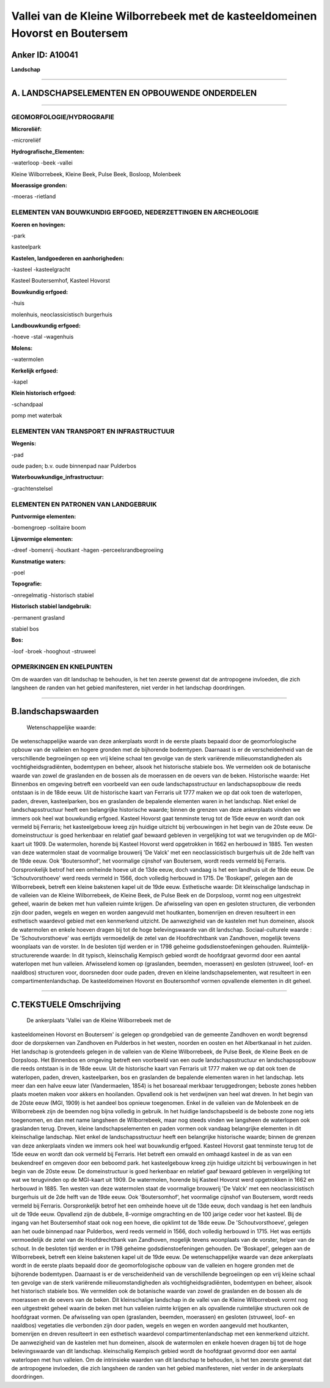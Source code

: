 Vallei van de Kleine Wilborrebeek met de kasteeldomeinen Hovorst en Boutersem
=============================================================================

Anker ID: A10041
----------------

**Landschap**

--------------

A. LANDSCHAPSELEMENTEN EN OPBOUWENDE ONDERDELEN
-----------------------------------------------

--------------

GEOMORFOLOGIE/HYDROGRAFIE
~~~~~~~~~~~~~~~~~~~~~~~~~

**Microreliëf:**

-microreliëf

 
**Hydrografische\_Elementen:**

-waterloop
-beek
-vallei

 
Kleine Wilborrebeek, Kleine Beek, Pulse Beek, Bosloop, Molenbeek

**Moerassige gronden:**

-moeras
-rietland

 

ELEMENTEN VAN BOUWKUNDIG ERFGOED, NEDERZETTINGEN EN ARCHEOLOGIE
~~~~~~~~~~~~~~~~~~~~~~~~~~~~~~~~~~~~~~~~~~~~~~~~~~~~~~~~~~~~~~~

**Koeren en hovingen:**

-park

 
kasteelpark

**Kastelen, landgoederen en aanhorigheden:**

-kasteel
-kasteelgracht

 
Kasteel Boutersemhof, Kasteel Hovorst

**Bouwkundig erfgoed:**

-huis

 
molenhuis, neoclassicistisch burgerhuis

**Landbouwkundig erfgoed:**

-hoeve
-stal
-wagenhuis

 
**Molens:**

-watermolen

 
**Kerkelijk erfgoed:**

-kapel

 
**Klein historisch erfgoed:**

-schandpaal

 
pomp met waterbak

ELEMENTEN VAN TRANSPORT EN INFRASTRUCTUUR
~~~~~~~~~~~~~~~~~~~~~~~~~~~~~~~~~~~~~~~~~

**Wegenis:**

-pad

 
oude paden; b.v. oude binnenpad naar Pulderbos

**Waterbouwkundige\_infrastructuur:**

-grachtenstelsel

 

ELEMENTEN EN PATRONEN VAN LANDGEBRUIK
~~~~~~~~~~~~~~~~~~~~~~~~~~~~~~~~~~~~~

**Puntvormige elementen:**

-bomengroep
-solitaire boom

 
**Lijnvormige elementen:**

-dreef
-bomenrij
-houtkant
-hagen
-perceelsrandbegroeiing

**Kunstmatige waters:**

-poel

 
**Topografie:**

-onregelmatig
-historisch stabiel

 
**Historisch stabiel landgebruik:**

-permanent grasland

 
stabiel bos

**Bos:**

-loof
-broek
-hooghout
-struweel

 

OPMERKINGEN EN KNELPUNTEN
~~~~~~~~~~~~~~~~~~~~~~~~~

Om de waarden van dit landschap te behouden, is het ten zeerste gewenst
dat de antropogene invloeden, die zich langsheen de randen van het
gebied manifesteren, niet verder in het landschap doordringen.

--------------

B.landschapswaarden
-------------------

 Wetenschappelijke waarde:
De wetenschappelijke waarde van deze ankerplaats wordt in de eerste
plaats bepaald door de geomorfologische opbouw van de valleien en hogere
gronden met de bijhorende bodemtypen. Daarnaast is er de verscheidenheid
van de verschillende begroeiingen op een vrij kleine schaal ten gevolge
van de sterk variërende milieuomstandigheden als vochtigheidsgradiënten,
bodemtypen en beheer, alsook het historische stabiele bos. We vermelden
ook de botanische waarde van zowel de graslanden en de bossen als de
moerassen en de oevers van de beken.
Historische waarde:
Het Binnenbos en omgeving betreft een voorbeeld van een oude
landschapsstructuur en landschapsopbouw die reeds ontstaan is in de 18de
eeuw. Uit de historische kaart van Ferraris uit 1777 maken we op dat ook
toen de waterlopen, paden, dreven, kasteelparken, bos en graslanden de
bepalende elementen waren in het landschap. Niet enkel de
landschapsstructuur heeft een belangrijke historische waarde; binnen de
grenzen van deze ankerplaats vinden we immers ook heel wat bouwkundig
erfgoed. Kasteel Hovorst gaat tenminste terug tot de 15de eeuw en wordt
dan ook vermeld bij Ferraris; het kasteelgebouw kreeg zijn huidige
uitzicht bij verbouwingen in het begin van de 20ste eeuw. De
domeinstructuur is goed herkenbaar en relatief gaaf bewaard gebleven in
vergelijking tot wat we terugvinden op de MGI-kaart uit 1909. De
watermolen, horende bij Kasteel Hovorst werd opgetrokken in 1662 en
herbouwd in 1885. Ten westen van deze watermolen staat de voormalige
brouwerij 'De Valck' met een neoclassicistisch burgerhuis uit de 2de
helft van de 19de eeuw. Ook 'Boutersomhof', het voormalige cijnshof van
Boutersem, wordt reeds vermeld bij Ferraris. Oorspronkelijk betrof het
een omheinde hoeve uit de 13de eeuw, doch vandaag is het een landhuis
uit de 19de eeuw. De 'Schoutvorsthoeve' werd reeds vermeld in 1566, doch
volledig herbouwd in 1715. De 'Boskapel', gelegen aan de Wilborrebeek,
betreft een kleine bakstenen kapel uit de 19de eeuw.
Esthetische waarde: Dit kleinschalige landschap in de valleien van de
Kleine Wilborrebeek, de Kleine Beek, de Pulse Beek en de Dorpsloop,
vormt nog een uitgestrekt geheel, waarin de beken met hun valleien
ruimte krijgen. De afwisseling van open en gesloten structuren, die
verbonden zijn door paden, wegels en wegen en worden aangevuld met
houtkanten, bomenrijen en dreven resulteert in een esthetisch waardevol
gebied met een kenmerkend uitzicht. De aanwezigheid van de kastelen met
hun domeinen, alsook de watermolen en enkele hoeven dragen bij tot de
hoge belevingswaarde van dit landschap.
Sociaal-culturele waarde : De 'Schoutvorsthoeve' was eertijds
vermoedelijk de zetel van de Hoofdrechtbank van Zandhoven, mogelijk
tevens woonplaats van de vorster. In de besloten tijd werden er in 1798
geheime godsdienstoefeningen gehouden.
Ruimtelijk-structurerende waarde:
In dit typisch, kleinschalig Kempisch gebied wordt de hoofdgraat
gevormd door een aantal waterlopen met hun valleien. Afwisselend komen
op (graslanden, beemden, moerassen) en gesloten (struweel, loof- en
naaldbos) structuren voor, doorsneden door oude paden, dreven en kleine
landschapselementen, wat resulteert in een compartimentenlandschap. De
kasteeldomeinen Hovorst en Boutersomhof vormen opvallende elementen in
dit geheel.

--------------

C.TEKSTUELE Omschrijving
------------------------

 De ankerplaats 'Vallei van de Kleine Wilborrebeek met de
kasteeldomeinen Hovorst en Boutersem' is gelegen op grondgebied van de
gemeente Zandhoven en wordt begrensd door de dorpskernen van Zandhoven
en Pulderbos in het westen, noorden en oosten en het Albertkanaal in het
zuiden. Het landschap is grotendeels gelegen in de valleien van de
Kleine Wilborrebeek, de Pulse Beek, de Kleine Beek en de Dorpsloop. Het
Binnenbos en omgeving betreft een voorbeeld van een oude
landschapsstructuur en landschapsopbouw die reeds ontstaan is in de 18de
eeuw. Uit de historische kaart van Ferraris uit 1777 maken we op dat ook
toen de waterlopen, paden, dreven, kasteelparken, bos en graslanden de
bepalende elementen waren in het landschap. Iets meer dan een halve eeuw
later (Vandermaelen, 1854) is het bosareaal merkbaar teruggedrongen;
beboste zones hebben plaats moeten maken voor akkers en hooilanden.
Opvallend ook is het verdwijnen van heel wat dreven. In het begin van de
20ste eeuw (MGI, 1909) is het aandeel bos opnieuw toegenomen. Enkel in
de valleien van de Molenbeek en de Wilborrebeek zijn de beemden nog
bijna volledig in gebruik. In het huidige landschapsbeeld is de beboste
zone nog iets toegenomen, en dan met name langsheen de Wilborrebeek,
maar nog steeds vinden we langsheen de waterlopen ook graslanden terug.
Dreven, kleine landschapselementen en paden vormen ook vandaag
belangrijke elementen in dit kleinschalige landschap. Niet enkel de
landschapsstructuur heeft een belangrijke historische waarde; binnen de
grenzen van deze ankerplaats vinden we immers ook heel wat bouwkundig
erfgoed. Kasteel Hovorst gaat tenminste terug tot de 15de eeuw en wordt
dan ook vermeld bij Ferraris. Het betreft een omwald en omhaagd kasteel
in de as van een beukendreef en omgeven door een beboomd park. het
kasteelgebouw kreeg zijn huidige uitzicht bij verbouwingen in het begin
van de 20ste eeuw. De domeinstructuur is goed herkenbaar en relatief
gaaf bewaard gebleven in vergelijking tot wat we terugvinden op de
MGI-kaart uit 1909. De watermolen, horende bij Kasteel Hovorst werd
opgetrokken in 1662 en herbouwd in 1885. Ten westen van deze watermolen
staat de voormalige brouwerij 'De Valck' met een neoclassicistisch
burgerhuis uit de 2de helft van de 19de eeuw. Ook 'Boutersomhof', het
voormalige cijnshof van Boutersem, wordt reeds vermeld bij Ferraris.
Oorspronkelijk betrof het een omheinde hoeve uit de 13de eeuw, doch
vandaag is het een landhuis uit de 19de eeuw. Opvallend zijn de dubbele,
8-vormige omgrachting en de 100 jarige ceder voor het kasteel. Bij de
ingang van het Boutersemhof staat ook nog een hoeve, die opklimt tot de
18de eeuw. De 'Schoutvorsthoeve', gelegen aan het oude binnenpad naar
Pulderbos, werd reeds vermeld in 1566, doch volledig herbouwd in 1715.
Het was eertijds vermoedelijk de zetel van de Hoofdrechtbank van
Zandhoven, mogelijk tevens woonplaats van de vorster, helper van de
schout. In de besloten tijd werden er in 1798 geheime
godsdienstoefeningen gehouden. De 'Boskapel', gelegen aan de
Wilborrebeek, betreft een kleine bakstenen kapel uit de 19de eeuw. De
wetenschappelijke waarde van deze ankerplaats wordt in de eerste plaats
bepaald door de geomorfologische opbouw van de valleien en hogere
gronden met de bijhorende bodemtypen. Daarnaast is er de verscheidenheid
van de verschillende begroeiingen op een vrij kleine schaal ten gevolge
van de sterk variërende milieuomstandigheden als vochtigheidsgradiënten,
bodemtypen en beheer, alsook het historisch stabiele bos. We vermelden
ook de botanische waarde van zowel de graslanden en de bossen als de
moerassen en de oevers van de beken. Dit kleinschalige landschap in de
vallei van de Kleine Wilborrebeek vormt nog een uitgestrekt geheel
waarin de beken met hun valleien ruimte krijgen en als opvallende
ruimtelijke structuren ook de hoofdgraat vormen. De afwisseling van open
(graslanden, beemden, moerassen) en gesloten (struweel, loof- en
naaldbos) vegetaties die verbonden zijn door paden, wegels en wegen en
worden aangevuld met houtkanten, bomenrijen en dreven resulteert in een
esthetisch waardevol compartimentenlandschap met een kenmerkend
uitzicht. De aanwezigheid van de kastelen met hun domeinen, alsook de
watermolen en enkele hoeven dragen bij tot de hoge belevingswaarde van
dit landschap. kleinschalig Kempisch gebied wordt de hoofdgraat gevormd
door een aantal waterlopen met hun valleien. Om de intrinsieke waarden
van dit landschap te behouden, is het ten zeerste gewenst dat de
antropogene invloeden, die zich langsheen de randen van het gebied
manifesteren, niet verder in de ankerplaats doordringen.
